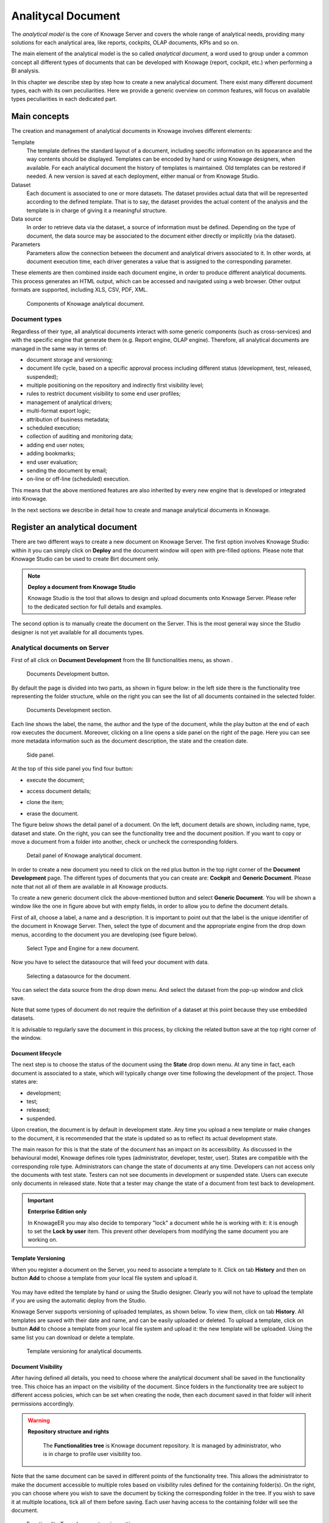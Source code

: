 Analitycal Document
########################################################################################################################

The *analytical model* is the core of Knowage Server and covers the whole range of analytical needs, providing many solutions for each analytical area, like reports, cockpits, OLAP documents, KPIs and so on.

The main element of the analytical model is the so called *analytical document*, a word used to group under a common concept all different types of documents that can be developed with Knowage (report, cockpit, etc.) when performing a BI analysis.

In this chapter we describe step by step how to create a new analytical document. There exist many different document types, each with its own peculiarities. Here we provide a generic overview on common features, will focus on available types peculiarities in each dedicated part.

Main concepts
------------------------------------------------------------------------------------------------------------------------

The creation and management of analytical documents in Knowage involves different elements:

Template
  The template defines the standard layout of a document, including specific information on its appearance and the way contents should be displayed. Templates can be encoded by hand or using Knowage designers, when available. For each analytical document the history of templates is maintained. Old templates can be restored if needed. A new version is saved at each deployment, either manual or from Knowage Studio.
Dataset
  Each document is associated to one or more datasets. The dataset provides actual data that will be represented according to the defined template. That is to say, the dataset provides the actual content of the analysis and the template is in charge of giving it a meaningful structure.
Data source
  In order to retrieve data via the dataset, a source of information must be defined. Depending on the type of document, the data source may be associated to the document either directly or implicitly (via the dataset).
Parameters
  Parameters allow the connection between the document and analytical drivers associated to it. In other words, at document execution time, each driver generates a value that is assigned to the corresponding parameter.

These elements are then combined inside each document engine, in order to produce different analytical documents. This process generates an HTML output, which can be accessed and navigated using a web browser. Other output formats are supported, including XLS, CSV, PDF, XML.

.. figure:: media/image57bis.png

   Components of Knowage analytical document.

Document types
~~~~~~~~~~~~~~~~~~~~~~~~~~~~~~~~~~~~~~~~~~~~~~~~~~~~~~~~~~~~~~~~~~~~~~~~~~~~~~~~~~~~~~~~~~~~~~~~~~~~~~~~~~~~~~~~~~~~~~~~

Regardless of their type, all analytical documents interact with some generic components (such as cross-services) and with the specific engine that generate them (e.g. Report engine, OLAP engine). Therefore, all analytical documents are managed in the same way in terms of:

-  document storage and versioning;
-  document life cycle, based on a specific approval process including different status (development, test, released, suspended);
-  multiple positioning on the repository and indirectly first visibility level;
-  rules to restrict document visibility to some end user profiles;
-  management of analytical drivers;
-  multi-format export logic;
-  attribution of business metadata;
-  scheduled execution;
-  collection of auditing and monitoring data;
-  adding end user notes;
-  adding bookmarks;
-  end user evaluation;
-  sending the document by email;
-  on-line or off-line (scheduled) execution.

This means that the above mentioned features are also inherited by every new engine that is developed or integrated into Knowage.

In the next sections we describe in detail how to create and manage analytical documents in Knowage.

Register an analytical document
------------------------------------------------------------------------------------------------------------------------

There are two different ways to create a new document on Knowage Server. The first option involves Knowage Studio: within it you can simply click on **Deploy** and the document window will open with pre-filled options. Please note that Knowage Studio can be used to create Birt document only.

.. note::
    **Deploy a document from Knowage Studio**

    Knowage Studio is the tool that allows to design and upload documents onto Knowage Server. Please refer to the dedicated section for full details and examples.

The second option is to manually create the document on the Server. This is the most general way since the Studio designer is not yet available for all documents types.

Analytical documents on Server
~~~~~~~~~~~~~~~~~~~~~~~~~~~~~~~~~~~~~~~~~~~~~~~~~~~~~~~~~~~~~~~~~~~~~~~~~~~~~~~~~~~~~~~~~~~~~~~~~~~~~~~~~~~~~~~~~~~~~~~~

First of all click on **Document Development** from the BI functionalities menu, as shown .

.. figure:: media/image58bis.png

    Documents Development button.

By default the page is divided into two parts, as shown in figure below: in the left side there is the functionality tree representing the folder structure, while on the right you can see the list of all documents contained in the selected folder.

.. figure:: media/image59.png

    Documents Development section.

Each line shows the label, the name, the author and the type of the document, while the play button at the end of each row executes the document. Moreover, clicking on a line opens a side panel on the right of the page. Here you can see more metadata information such as the document description, the state and the creation date.

.. figure:: media/image61.png

    Side panel.

At the top of this side panel you find four button:

- |image60| execute the document;

.. |image60| image:: media/image62.png
   :width: 30

- |image61| access document details;

.. |image61| image:: media/image63.png
   :width: 30

- |image62| clone the item;

.. |image62| image:: media/image64.png
   :width: 30

- |image63| erase the document.

.. |image63| image:: media/image65.png
   :width: 30

The figure below shows the detail panel of a document. On the left, document details are shown, including name, type, dataset and state. On the right, you can see the functionality tree and the document position. If you want to copy or move a document from a folder into another, check or uncheck the corresponding folders.

.. _detailpanelofknowanalydoc:
.. figure:: media/image66.png

    Detail panel of Knowage analytical document.

In order to create a new document you need to click on the red plus button in the top right corner of the **Document Development** page. The different types of documents that you can create are: **Cockpit** and **Generic Document**. Please note that not all of them are available in all Knowage products.

To create a new generic document click the above-mentioned button and select **Generic Document**. You will be shown a window like the one in figure above but with empty fields, in order to allow you to define the document details.

First of all, choose a label, a name and a description. It is important to point out that the label is the unique identifier of the document in Knowage Server. Then, select the type of document and the appropriate engine from the drop down menus, according to the document you are developing (see figure below).

.. figure:: media/image67.png

    Select Type and Engine for a new document.

Now you have to select the datasource that will feed your document with data.

.. figure:: media/image68.png

    Selecting a datasource for the document.

You can select the data source from the drop down menu. And select the dataset from the pop-up window and click save.

Note that some types of document do not require the definition of a dataset at this point because they use embedded datasets.

It is advisable to regularly save the document in this process, by clicking the related button save at the top right corner of the window.

Document lifecycle
^^^^^^^^^^^^^^^^^^^^^^^^^^^^^^^^^^^^^^^^^^^^^^^^^^^^^^^^^^^^^^^^^^^^^^^^^^^^^^^^^^^^^^^^^^^^^^^^^^^^^^^^^^^^^^^^^^^^^^^^

The next step is to choose the status of the document using the **State** drop down menu. At any time in fact, each document is   associated to a state, which will typically change over time following the development of the project. Those states are:

-  development;
-  test;
-  released;
-  suspended.

Upon creation, the document is by default in development state. Any time you upload a new template or make changes to the document, it is recommended that the state is updated so as to reflect its actual development state.

The main reason for this is that the state of the document has an impact on its accessibility. As discussed in the behavioural model,  Knowage defines role types (administrator, developer, tester, user). States are compatible with the corresponding role type. Administrators can change the state of documents at any time. Developers can not access only the documents with test state. Testers   can not see documents in development or suspended state. Users can execute only documents in released state. Note that a tester may   change the state of a document from test back to development.

.. important::
         **Enterprise Edition only**

         In KnowageER you may also decide to temporary "lock" a document while he is working with it: it is enough to set the **Lock by user** item. This prevent other developers from modifying the same document you are working on.

Template Versioning
^^^^^^^^^^^^^^^^^^^^^^^^^^^^^^^^^^^^^^^^^^^^^^^^^^^^^^^^^^^^^^^^^^^^^^^^^^^^^^^^^^^^^^^^^^^^^^^^^^^^^^^^^^^^^^^^^^^^^^^^

When you register a document on the Server, you need to associate a template to it. Click on  tab **History** and then on button **Add** to choose a template from your local file system and upload it.

.. _templateversionforanalydoc:
.. figure:: media/image69.png

You may have edited the template by hand or using the Studio designer. Clearly you will not have to upload the template if you are using the automatic deploy from the Studio.

Knowage Server supports versioning of uploaded templates, as shown below. To view them, click on tab **History**. All templates are saved with their date and name, and can be easily uploaded or deleted. To upload a template, click on button **Add** to choose a template from your local file system and upload it: the new template will be uploaded. Using the same list you can download or delete a template.

.. figure:: media/image70.png

    Template versioning for analytical documents.

Document Visibility
^^^^^^^^^^^^^^^^^^^^^^^^^^^^^^^^^^^^^^^^^^^^^^^^^^^^^^^^^^^^^^^^^^^^^^^^^^^^^^^^^^^^^^^^^^^^^^^^^^^^^^^^^^^^^^^^^^^^^^^^

After having defined all details, you need to choose where the analytical document shall be saved in the functionality tree. This   choice has an impact on the visibility of the document. Since folders in the functionality tree are subject to different access policies, which can be set when creating the node, then each document saved in that folder will inherit permissions accordingly.

.. warning::
      **Repository structure and rights**

         The **Functionalities tree** is Knowage document repository. It is managed by administrator, who is in charge to profile user visibility too.

Note that the same document can be saved in different points of the functionality tree. This allows the administrator to make the   document accessible to multiple roles based on visibility rules defined for the containing folder(s). On the right, you can choose where you wish to save the document by ticking the corresponding folder in the  tree. If you wish to save it at multiple locations, tick all of them before saving. Each user having access to the containing folder will see the document.

.. _functionaltreedocsav:
.. figure:: media/image66bis.png

    Functionality Tree, document saving settings.

Visibility rules
------------------------------------------------------------------------------------------------------------------------

In addition to the standard mechanism supported by the functionalities tree, it is possible to further customize access to a document based on user profile attributes. This allows administrators to rule access to documents at a very fine-grained level, beyond simple repository-based policies.

This can be done by editing conditions in the **Visibility restrictions** section on the right side of **Information** panel. To add a new condition pick a profile attribute from the drop down menu and assign it a value. This will add a new condition that must be verified to allow a user to access the document. In the same way you can add further conditions, and possibly remove all of them by clicking on the eraser.

.. figure:: media/image73.png

    Visibility restrictions.

Association with analytical drivers
------------------------------------------------------------------------------------------------------------------------

We have already discussed the role of analytical drivers and how they are connected to analytical documents via parameters. In this section we will show how to practically define this association.

We assume that the document template and datasets are correctly set in terms of parameter definition. In particular, they should have   been correctly referenced with their URL.

To add a new parameter, you can click on the tab **Drivers** and then on a **Add** button, see the next figure.

.. figure:: media/image74.png

    Association with analytical driver panel.

Choose a name for the title of driver. Then choose analytical driver from drop-down menu that you wish to associate to the document.

Once you have selected the driver, you should write the **exact URL** of the corresponding parameter. Then set the different features   associated to the driver: you can set its visibility and decide if it is required and multivalue. By default the parameter is visible, not mandatory and not multivalue.

If you want the document not to be visible to end users, untick the **Visible** checkbox. Note that the parameter will still exist and   receive values from the associated driver. However, this will be hidden and the end user will not be able to choose any value for this   parameter.

If you want to set it as a required parameter just click on **true**. In this case, no default value is set. The end user will be   asked to choose the value of the parameter before opening the document.

Similarly to set a parameter as multivalue click on **true**, in this way the user can perform multiple selections on among its values.

After you have completed the definition of a parameter you can save it by clicking on main **Save** button in the upper right corner. To add further parameters, click on the **Add** button. Repeat the same procedure as many times you want. At this point you may wish to change the order of parameters (i.e., how they are presented to the user). To do so, click on the arrow in the list of drivers.

.. figure:: media/image75.png

    Association with analytical driver panel.

In the following we will see some special operations that can be performed on drivers associated to a document.


Correlation between parameters
~~~~~~~~~~~~~~~~~~~~~~~~~~~~~~~~~~~~~~~~~~~~~~~~~~~~~~~~~~~~~~~~~~~~~~~~~~~~~~~~~~~~~~~~~~~~~~~~~~~~~~~~~~~~~~~~~~~~~~~~

In the context of a document, two different parameters may be connected to each other: this means that the possible values of a   parameter are limited by the value(s) of another parameter.

This feature can be useful when two (or more) parameters are logically related. For example, suppose to have a parameter for all the possible countries and another one for all the possible cities. If the user selects a region, it is meaningless to show him all cities: he should only be enabled to choose among the cities in the selected region.

In general, to configure a correlation within a document you should make sure that the LOV associated with the parent parameter and the  one associated to the child parameter share at least one column. This column defines which value from the parent parameter will be applied to the child, in order to constrain the results.

.. figure:: media/image79.png

    Definition of the correlation.

To set the correlation, select child parameter which will show you the details of that particular driver and then click on the **Add condition** button to open pop-up window for defining data correlation.

.. figure:: media/image80.png

    Adding data correlation.

Here you need to define:

-  the parent parameter;

-  the type of logical operator, in order to compare values of the parent parameter with values of the child parameter;

-  the column, generated by the child parameter, whose value will be compared with the value of the same column in the parent   parameter.

If a parameter depends on multiple parent parameters, you can define multiple correlations.

.. figure:: media/image81.png

    Multiple correlations.

Once defined the correlation, the child parameters will display the labels during the runtime in italics.

Correlation through LOV and drivers
~~~~~~~~~~~~~~~~~~~~~~~~~~~~~~~~~~~~~~~~~~~~~~~~~~~~~~~~~~~~~~~~~~~~~~~~~~~~~~~~~~~~~~~~~~~~~~~~~~~~~~~~~~~~~~~~~~~~~~~~

In previous sections we saw how to set correlation through the GUI available in the document detail panel, but there is also the   possibility to get the same result using the link between LOV and analytical drivers. More in depth, the user must have previously   configured a driver that runs values that can be used in the "where" clause of a SQL query. Then the user must set a query-type LOV using the syntax

We stress that the ``AD_name`` is the name of the driver the administrator is trying to reach. Syntax for setting correlation through LOV configuration is:

.. code-block:: bash
  :caption: Syntax for setting correlation through LOV configuration
  :linenos:

   $P{AD_name}

.. figure:: media/image82.png

    Correlation passing driver values to LOV query .

As a result, at document execution, as soon as the user pick up a value from the "free" parameter, the other one is filtered and will   show only the value related to the previous selection, as shown in Figure below.

.. figure:: media/image83.png

    Filtering with correlation.

Controlled visibility
~~~~~~~~~~~~~~~~~~~~~~~~~~~~~~~~~~~~~~~~~~~~~~~~~~~~~~~~~~~~~~~~~~~~~~~~~~~~~~~~~~~~~~~~~~~~~~~~~~~~~~~~~~~~~~~~~~~~~~~~

Another type of relation between parameters is supported by Knowage. It is possible to define values of a parent parameter that force hiding or showing of a child parameter in the parameters mask. Note that in the first case, the child parameter is hidden by default, while in the second case the parameter is shown by default.

To set a visibility expression, click on the **Add condition** button on the **Driver visibility conditions** card.

.. figure:: media/image72.png

    Adding visual correlation

In the graphical editor you can define visibility rules similarly to   correlation ones, as shown in figure below.

.. figure:: media/image84.png

    Visibility expressions.

Cross Navigation
------------------------------------------------------------------------------------------------------------------------

A powerful feature of Knowage analytical documents is cross-navigation, i.e., the ability to navigate documents in a browser-like fashion following logical data flows. Although crossnavigation is uniformly provided on all documents executed in Knowage Server, each type of document has its own modality to set the link pointing to another document.

Notice that the pointer can reference any Knowage document, regardless of the source document. For example, a BIRT report can point to a chart, a console, a geo or any other analytical document.

In Knowage there are two main typologies of cross navigation: *internal* and *external*.

*Internal cross navigation* updates one or more areas of a document by clicking on a series, a text, an image or in general on a   selected element of the document.

*External cross navigation* opens another document by clicking on an element of the main document, allowing in this way the definition of a *navigation path* throughout analytical documents (usually, from very general and aggregated information down to the more detailed and specific information)). Indeed, you can add cross navigation also to a document reached by cross navigation. This can be helpful to go deeper into an analysis, since each cross navigation step could be a deeper visualization of the data displayed in the starting document.

It is obviously possible to associate more than one cross navigation to a single document. It means that by clicking on different elements of the same document the user can be directed to different documents.

In this chapter we will examine in depth how to set output/input parameters on documents and, consequently, how to activate the cross navigation.

The first step is to define the parameters of the target document. These do not necessarily coincide with all the filters applied to the
document. Please refer to Chapter of Behavioural model for more detail on how to manage parameters and their association to documents.

Therefore it is required to state which parameters among the ones associated to the target document are going to be involved in the   navigation. Parameters coming out from the source document are said **output parameters** while the ones that receive values through the association (with the source document) are said **input parameters**. By the way, when declaring the parameters they will be called equally **output parameters** at first, since there is no criterion to distinguish output from input before the navigation is configured.

The definition of the output parameters is performed using the **Manage outputparameters** button but it differs   from document to document, according to its type. We will describe these differences in detail in each dedicated chapter, here we   explain the common steps.

Declaration of the output parameters
~~~~~~~~~~~~~~~~~~~~~~~~~~~~~~~~~~~~~~~~~~~~~~~~~~~~~~~~~~~~~~~~~~~~~~~~~~~~~~~~~~~~~~~~~~~~~~~~~~~~~~~~~~~~~~~~~~~~~~~~

Enter the **Document details** of the document of interest. Then click on **Output parameters** tab and then on the button **Add** for adding new output parameter.

Here you have to state which parameters are going to be used as output parameters. If, for instance, you select the Date type (see next figure), it is possible to choose the format in which your date has been coded. The default value is related to the location defined in   (**Menu** > **Languages**).

.. _settinganotuparam:
.. figure:: media/image85.png

    Setting an output parameter.

Cross navigation definition
~~~~~~~~~~~~~~~~~~~~~~~~~~~~~~~~~~~~~~~~~~~~~~~~~~~~~~~~~~~~~~~~~~~~~~~~~~~~~~~~~~~~~~~~~~~~~~~~~~~~~~~~~~~~~~~~~~~~~~~~

Finally you need to select the **Cross Navigation Definition** item from the menu to configure the cross navigation. The figure below shows the cross navigation definition window.

.. figure:: media/image86.png

    Cross navigation GUI.

It is required to give a name to the navigation; then select the document from which to start the navigation and the target document. The selecting of a document will cause the loading of input/output parameters related to the starting document in the left column and of the possible input parameters of the target document in the right column.

It is possible to configure the associations between input/output parameters by simply dragging and dropping a parameter from the left column on another of the right column.

.. figure:: media/image87.png

    Setting the cross navigation.

.. figure:: media/image88.png

    Relating parameters.

Once set, the association is highlighted as in Figure below.

.. figure:: media/image89.png

    Association between parameters.

To assign fixed values to target parameters it is necessary to edit first the box labelled **Fixed value parameter** and click on the **plus** icon. Then the value can be associated as fixed value of the one or more target parameters. Remember to click on the **Ok** button to save the cross navigation just set.

As you know, it is possible to define multiple cross navigation starting by the same document. In this case the system will show a popup window to choose the one that you want execute.
It is possible set a specific description for each cross navigation so that will be easy to recognize the right navigation definition to use. In the same way it is possible set the text of the bread crumb and personalize it.
For both attributes it is possible show parameters (of input or output type) values through the syntax $P{parameter_name}. Just parameters of source documents are available.

.. figure:: media/image90.png

   Example of parametric description and breadcrumb text

.. figure:: media/image91.png

   Example of popup selection for more cross navigation definition (with params)

.. figure:: media/image92.png

   Example of breadcrumb with params
